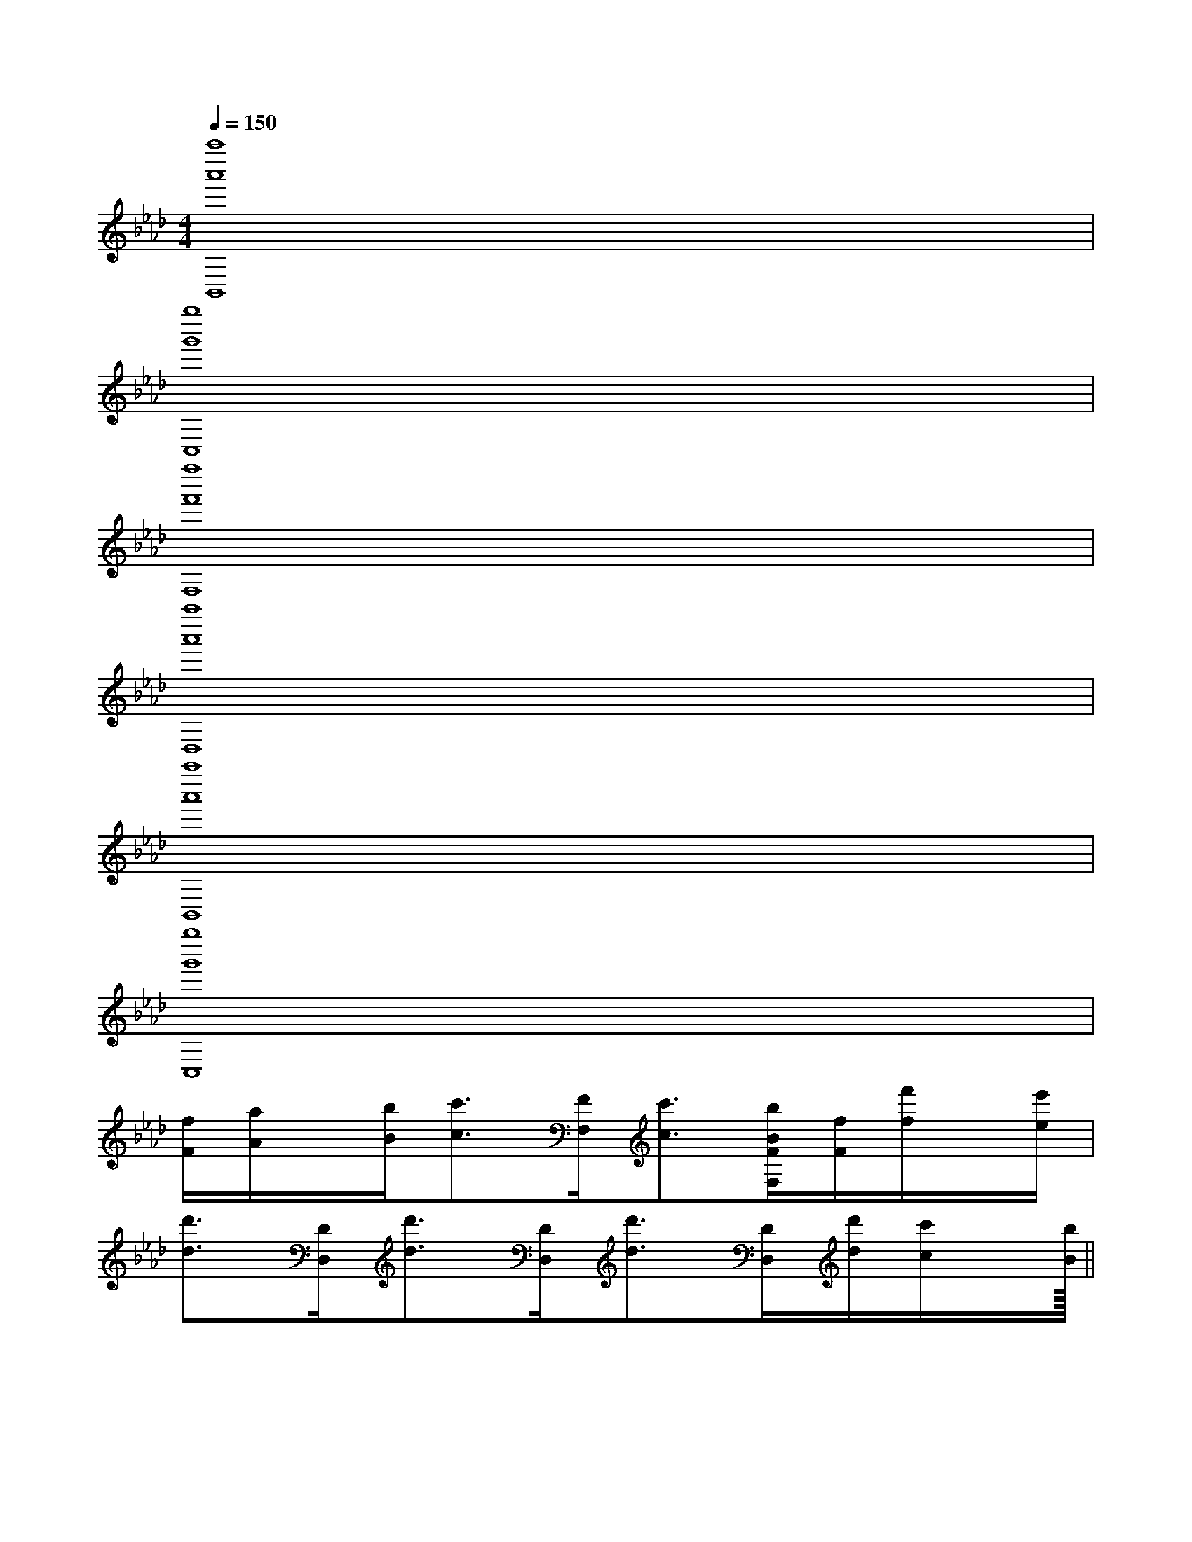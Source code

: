 X:1
T:
M:4/4
L:1/8
Q:1/4=150
K:Ab
%4flats
%%MIDI program 0
V:1
%%MIDI program 0
[a''8a'8B,,8]|
[g''8g'8C,8]|
[f''8f'8F,8]|
[a''8a'8D,8]|
[a''8a'8B,,8]|
[g''8g'8C,8]|
[f/2F/2][a/2A/2]x/2[b/2B/2][c'3/2c3/2][F/2F,/2][c'3/2c3/2][b/2B/2F/2F,/2][f/2F/2][f'/2f/2]x/2[e'/2e/2]|
[d'3/2d3/2][D/2D,/2][d'3/2d3/2][D/2D,/2][d'3/2d3/2][D/2D,/2][d'/2d/2][c'/2c/2]x/2[b/2B/2]||
|
|
|
|
|
|
|
|
|
|
|
|
|
|
<<<<<<<<<<<<<<<[ED][ED][ED][ED][ED][ED][ED][ED][ED][ED][ED][ED][ED][ED][ED]-D-A,-D-A,-D-A,-D-A,-D-A,-D-A,-D-A,-D-A,-D-A,-D-A,-D-A,-D-A,-D-A,-D-A,[FDA,A,,][FDA,A,,][FDA,A,,][FDA,A,,][FDA,A,,][FDA,A,,][FDA,A,,][FDA,A,,][FDA,A,,][FDA,A,,][FDA,A,,][FDA,A,,][FDA,A,,][FDA,A,,][FDA,A,,]2-A,,2A,,,2]2-A,,2A,,,2]2-A,,2A,,,2]2-A,,2A,,,2]2-A,,2A,,,2]2-A,,2A,,,2]2-A,,2A,,,2]2-A,,2A,,,2]2-A,,2A,,,2]2-A,,2A,,,2]2-A,,2A,,,2]2-A,,2A,,,2]2-A,,2A,,,2]2-A,,2A,,,2]2-A,,2A,,,2][^A,/2-^A,,/2-][^A,/2-^A,,/2-][^A,/2-^A,,/2-][^A,/2-^A,,/2-][^A,/2-^A,,/2-][^A,/2-^A,,/2-][^A,/2-^A,,/2-][^A,/2-^A,,/2-][^A,/2-^A,,/2-][^A,/2-^A,,/2-][^A,/2-^A,,/2-][^A,/2-^A,,/2-][^A,/2-^A,,/2-][^A,/2-^A,,/2-][^A,/2-^A,,/2-][GF,,-][GF,,-][GF,,-][GF,,-][GF,,-][GF,,-][GF,,-][GF,,-][GF,,-][GF,,-][GF,,-][GF,,-][GF,,-][GF,,-][GF,,-][A/2-E/2A,,/2-][A/2-E/2A,,/2-][A/2-E/2A,,/2-][A/2-E/2A,,/2-][A/2-E/2A,,/2-][A/2-E/2A,,/2-][A/2-E/2A,,/2-][A/2-E/2A,,/2-][A/2-E/2A,,/2-][A/2-E/2A,,/2-][A/2-E/2A,,/2-][A/2-E/2A,,/2-][A/2-E/2A,,/2-][A/2-E/2A,,/2-][A/2-E/2A,,/2-]e/2-d/2-e/2-d/2-e/2-d/2-e/2-d/2-e/2-d/2-e/2-d/2-e/2-d/2-e/2-d/2-e/2-d/2-e/2-d/2-e/2-d/2-e/2-d/2-e/2-d/2-e/2-d/2-e/2-d/2-F,/2x/2F,/2F,/2x/2F,/2F,/2x/2F,/2F,/2x/2F,/2F,/2x/2F,/2F,/2x/2F,/2F,/2x/2F,/2F,/2x/2F,/2F,/2x/2F,/2F,/2x/2F,/2F,/2x/2F,/2F,/2x/2F,/2F,/2x/2F,/2F,/2x/2F,/2F,/2x/2F,/2<C<C<C<C<C<C<C<C<C<C<C<C<C<C<C-F,,-C,,-]-F,,-C,,-]-F,,-C,,-]-F,,-C,,-]-F,,-C,,-]-F,,-C,,-]-F,,-C,,-]-F,,-C,,-]-F,,-C,,-]-F,,-C,,-]-F,,-C,,-]-F,,-C,,-]-F,,-C,,-]-F,,-C,,-]-F,,-C,,-][B3-F3-D3-B,[B3-F3-D3-B,[B3-F3-D3-B,[B3-F3-D3-B,[B3-F3-D3-B,[B3-F3-D3-B,[B3-F3-D3-B,[B3-F3-D3-B,[B3-F3-D3-B,[B3-F3-D3-B,[B3-F3-D3-B,[B3-F3-D3-B,[B3-F3-D3-B,[B3-F3-D3-B,[B3-F3-D3-B,[G/2-D,/2G,,/2][G/2-D,/2G,,/2][G/2-D,/2G,,/2][G/2-D,/2G,,/2][G/2-D,/2G,,/2][G/2-D,/2G,,/2][G/2-D,/2G,,/2][G/2-D,/2G,,/2][G/2-D,/2G,,/2][G/2-D,/2G,,/2][G/2-D,/2G,,/2][G/2-D,/2G,,/2][G/2-D,/2G,,/2][G/2-D,/2G,,/2][G/2-D,/2G,,/2][A,3-F,[A,3-F,[A,3-F,[A,3-F,[A,3-F,[A,3-F,[A,3-F,[A,3-F,[A,3-F,[A,3-F,[A,3-F,[A,3-F,[A,3-F,[A,3-F,[AG-E[AG-E[AG-E[AG-E[AG-E[AG-E[AG-E[AG-E[AG-E[AG-E
